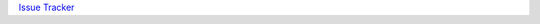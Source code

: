`Issue Tracker <https://github.com/PyCQA/pylint/issues?q=is%3Aissue+%22inconsistent-mro%22+OR+%22E0240%22>`_